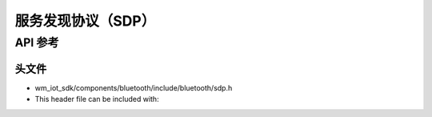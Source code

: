 .. _bt_sdp:

服务发现协议（SDP）
################################

API 参考
===============

头文件
-----------

- wm_iot_sdk/components/bluetooth/include/bluetooth/sdp.h
- This header file can be included with:

.. code-block:: c
   :emphasize-lines: 1

   #include "bluetooth/sdp.h"

.. doxygengroup:: bt_sdp
